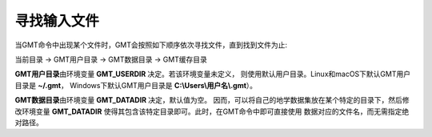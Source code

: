 寻找输入文件
============

当GMT命令中出现某个文件时，GMT会按照如下顺序依次寻找文件，直到找到文件为止:

当前目录 → GMT用户目录 → GMT数据目录 → GMT缓存目录

**GMT用户目录**\ 由环境变量 **GMT_USERDIR** 决定。若该环境变量未定义，
则使用默认用户目录。Linux和macOS下默认GMT用户目录是 **~/.gmt**\ ，
Windows下默认GMT用户目录是 **C:\\Users\\用户名\\.gmt**\ ）。

**GMT数据目录**\ 由环境变量 **GMT_DATADIR** 决定，默认值为空。
因而，可以将自己的地学数据集放在某个特定的目录下，然后修改环境变量
**GMT_DATADIR** 使得其包含该特定目录即可。此时，在GMT命令中即可直接使用
数据对应的文件名，而无需指定绝对路径。
